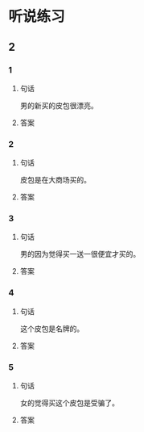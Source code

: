 
* 听说练习

** 2

*** 1

**** 句话

男的新买的皮包很漂亮。

**** 答案

*** 2

**** 句话

皮包是在大商场买的。

**** 答案

*** 3

**** 句话

男的因为觉得买一送一很便宜才买的。

**** 答案

*** 4

**** 句话

这个皮包是名牌的。

**** 答案

*** 5

**** 句话

女的觉得买这个皮包是受骗了。

**** 答案
